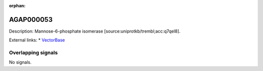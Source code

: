 :orphan:

AGAP000053
=============





Description: Mannose-6-phosphate isomerase [source:uniprotkb/trembl;acc:q7qel8].

External links:
* `VectorBase <https://www.vectorbase.org/Anopheles_gambiae/Gene/Summary?g=AGAP000053>`_

Overlapping signals
-------------------



No signals.


